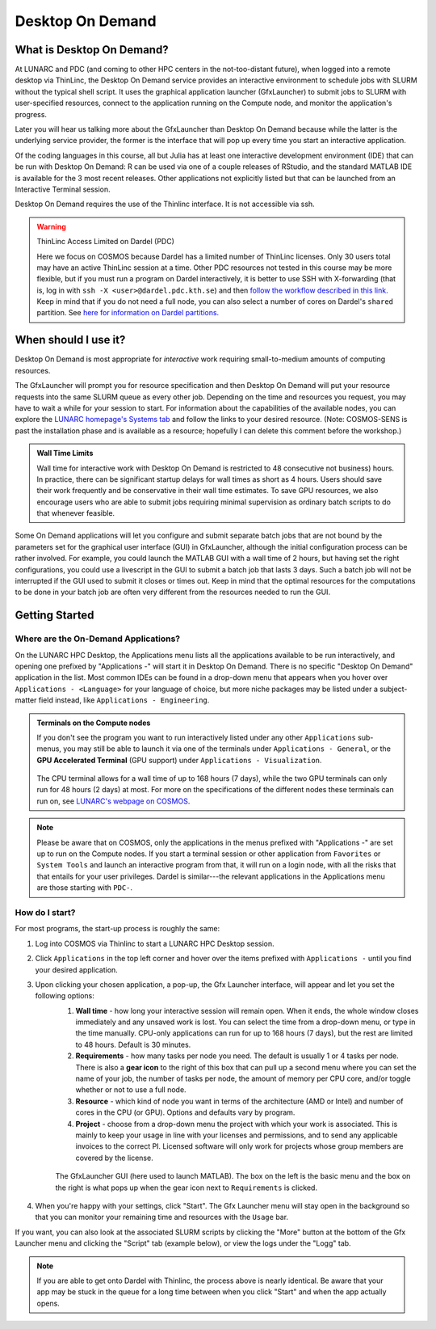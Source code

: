 Desktop On Demand
=================

.. questions::

   - What is Desktop On Demand?
   - When should I useit?
   - Where and how do I start?

   
.. objectives:: 

   - Short introduction to Desktop On Demand
   - Typical setup and usage


What is Desktop On Demand?
--------------------------
At LUNARC and PDC (and coming to other HPC centers in the not-too-distant future), when logged into a remote desktop via ThinLinc, the Desktop On Demand service provides an interactive environment to schedule jobs with SLURM without the typical shell script. It uses the graphical application launcher (GfxLauncher) to submit jobs to SLURM with user-specified resources, connect to the application running on the Compute node, and monitor the application's progress.

Later you will hear us talking more about the GfxLauncher than Desktop On Demand because while the latter is the underlying service provider, the former is the interface that will pop up every time you start an interactive application.

Of the coding languages in this course, all but Julia has at least one interactive development environment (IDE) that can be run with Desktop On Demand: R can be used via one of a couple releases of RStudio, and the standard MATLAB IDE is available for the 3 most recent releases. Other applications not explicitly listed but that can be launched from an Interactive Terminal session.

Desktop On Demand requires the use of the Thinlinc interface. It is not accessible via ssh. 

.. warning:: ThinLinc Access Limited on Dardel (PDC)
   
      Here we focus on COSMOS because Dardel has a limited number of ThinLinc licenses. Only 30 users total may have an active ThinLinc session at a time. Other PDC resources not tested in this course may be more flexible, but if you must run a program on Dardel interactively, it is better to use SSH with X-forwarding (that is, log in with ``ssh -X <user>@dardel.pdc.kth.se``) and then `follow the workflow described in this link. <https://support.pdc.kth.se/doc/run_jobs/run_interactively/>`_ Keep in mind that if you do not need a full node, you can also select a number of cores on Dardel's ``shared`` partition. See `here for information on Dardel partitions. <https://support.pdc.kth.se/doc/run_jobs/job_scheduling/#dardel-partitions>`_


When should I use it?
---------------------
Desktop On Demand is most appropriate for *interactive* work requiring small-to-medium amounts of computing resources.

The GfxLauncher will prompt you for resource specification and then Desktop On Demand will put your resource requests into the same SLURM queue as every other job. Depending on the time and resources you request, you may have to wait a while for your session to start. For information about the capabilities of the available nodes, you can explore the `LUNARC homepage's Systems tab <https://www.lunarc.lu.se/systems/>`_ and follow the links to your desired resource. (Note: COSMOS-SENS is past the installation phase and is available as a resource; hopefully I can delete this comment before the workshop.)

.. admonition:: **Wall Time Limits**
   
      Wall time for interactive work with Desktop On Demand is restricted to 48 consecutive
      not business) hours. In practice, there can be significant startup delays for wall times
      as short as 4 hours. Users should save their work frequently and be conservative in their
      wall time estimates. To save GPU resources, we also encourage users who are able to submit 
      jobs requiring minimal supervision as ordinary batch scripts to do that whenever feasible.


Some On Demand applications will let you configure and submit separate batch jobs that are not bound by the parameters set for the graphical user interface (GUI) in GfxLauncher, although the initial configuration process can be rather involved. For example, you could launch the MATLAB GUI with a wall time of 2 hours, but having set the right configurations, you could use a livescript in the GUI to submit a batch job that lasts 3 days. Such a batch job will not be interrupted if the GUI used to submit it closes or times out. Keep in mind that the optimal resources for the computations to be done in your batch job are often very different from the resources needed to run the GUI.


Getting Started
---------------

Where are the On-Demand Applications?
^^^^^^^^^^^^^^^^^^^^^^^^^^^^^^^^^^^^^

On the LUNARC HPC Desktop, the Applications menu lists all the applications available to be run interactively, and opening one prefixed by "Applications -" will start it in Desktop On Demand. There is no specific "Desktop On Demand" application in the list. Most common IDEs can be found in a drop-down menu that appears when you hover over ``Applications - <Language>`` for your language of choice, but more niche packages may be listed under a subject-matter field instead, like ``Applications - Engineering``.

.. admonition:: Terminals on the Compute nodes

   If you don't see the program you want to run interactively listed under any other ``Applications`` sub-menus, you may still be able to launch it via one of the terminals under ``Applications - General``, or the **GPU Accelerated Terminal** (GPU support) under ``Applications - Visualization``.  
   
   
   .. figure:: ../../img/Cosmos-AppMenu.png
      :width: 400
      :align: center
   
   The CPU terminal allows for a wall time of up to 168 hours (7 days), while the two GPU terminals can only run for 48 hours (2 days) at most. For more on the specifications of the different nodes these terminals can run on, see `LUNARC's webpage on COSMOS <https://www.lunarc.lu.se/systems/cosmos/>`_.


.. note::

   Please be aware that on COSMOS, only the applications in the menus prefixed with "Applications -" are set up to run on the Compute nodes. If you start a terminal session or other application from ``Favorites`` or ``System Tools`` and launch an interactive program from that, it will run on a login node, with all the risks that that entails for your user privileges.
   Dardel is similar---the relevant applications in the Applications menu are those starting with ``PDC-``.


How do I start?
^^^^^^^^^^^^^^^

For most programs, the start-up process is roughly the same:

#. Log into COSMOS via Thinlinc to start a LUNARC HPC Desktop session.
#. Click ``Applications`` in the top left corner and hover over the items prefixed with ``Applications -`` until you find your desired application.
#. Upon clicking your chosen application, a pop-up, the Gfx Launcher interface, will appear and let you set the following options:
      #. **Wall time** - how long your interactive session will remain open. When it ends, the whole window closes immediately and any unsaved work is lost. You can select the time from a drop-down menu, or type in the time manually. CPU-only applications can run for up to 168 hours (7 days), but the rest are limited to 48 hours. Default is 30 minutes.
      #. **Requirements** - how many tasks per node you need. The default is usually 1 or 4 tasks per node. There is also a **gear icon** to the right of this box that can pull up a second menu where you can set the name of your job, the number of tasks per node, the amount of memory per CPU core, and/or toggle whether or not to use a full node.
      #. **Resource** - which kind of node you want in terms of the architecture (AMD or Intel) and number of cores in the CPU (or GPU). Options and defaults vary by program.
      #. **Project** - choose from a drop-down menu the project with which your work is associated. This is mainly to keep your usage in line with your licenses and permissions, and to send any applicable invoices to the correct PI. Licensed software will only work for projects whose group members are covered by the license.


      .. figure:: ../../img/Cosmos-OnDemand-Matlab23b-advreqs.png
         :width: 550
         :align: center

         The GfxLauncher GUI (here used to launch MATLAB). The box on the left is the basic menu and the box on the right is what pops up when the gear icon next to ``Requirements`` is clicked.

4. When you're happy with your settings, click "Start". The Gfx Launcher menu will stay open in the background so that you can monitor your remaining time and resources with the ``Usage`` bar.

If you want, you can also look at the associated SLURM scripts by clicking the "More" button at the bottom of the Gfx Launcher menu and clicking the "Script" tab (example below), or view the logs under the "Logg" tab.

.. figure:: ../../img/Cosmos-OnDemand-Matlab23b-more-script.png
   :width: 550
   :align: center


.. note::

   If you are able to get onto Dardel with Thinlinc, the process above is nearly identical. Be aware that your app may be stuck in the queue for a long time between when you click "Start" and when the app actually opens.
